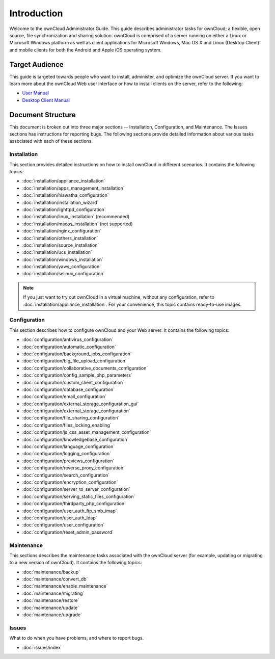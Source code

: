 ============
Introduction
============

Welcome to the ownCloud Administrator Guide.  This guide describes
administrator tasks for ownCloud; a flexible, open source, file synchronization
and sharing solution. ownCloud is comprised of a server running on either a
Linux or Microsoft Windows platform as well as client applications for Microsoft
Windows, Mac OS X and Linux (Desktop Client) and mobile clients for both the
Android and Apple iOS operating system.

Target Audience
---------------

This guide is targeted towards people who want to install, administer, and
optimize the ownCloud server. If you want to learn more about the ownCloud Web
user interface or how to install clients on the server, refer to the following:

* `User Manual`_
* `Desktop Client Manual`_

.. _`User Manual`: http://doc.owncloud.com/
.. _`Desktop Client Manual`: http://doc.owncloud.com/

Document Structure
------------------

This document is broken out into three major sections -- Installation, Configuration, and 
Maintenance.  The Issues sections has instructions for reporting bugs. The following 
sections provide detailed information about various tasks associated with each of these 
sections.

Installation
============
This section provides detailed instructions on how to install ownCloud in
different scenarios.  It contains the following topics:

* :doc:`installation/appliance_installation`
* :doc:`installation/apps_management_installation`
* :doc:`installation/hiawatha_configuration`
* :doc:`installation/installation_wizard`
* :doc:`installation/lighttpd_configuration`
* :doc:`installation/linux_installation` (recommended)
* :doc:`installation/macos_installation` (not supported)
* :doc:`installation/nginx_configuration`
* :doc:`installation/others_installation`
* :doc:`installation/source_installation`
* :doc:`installation/ucs_installation`
* :doc:`installation/windows_installation`
* :doc:`installation/yaws_configuration`
* :doc:`installation/selinux_configuration`

.. note:: If you just want to try out ownCloud in a virtual machine, without any 
   configuration, refer to :doc:`installation/appliance_installation`.  For your 
   convenience, this topic contains ready-to-use images.

Configuration
=============
This section describes how to configure ownCloud and your Web server.  It
contains the following topics:

* :doc:`configuration/antivirus_configuration`
* :doc:`configuration/automatic_configuration`
* :doc:`configuration/background_jobs_configuration`
* :doc:`configuration/big_file_upload_configuration`
* :doc:`configuration/collaborative_documents_configuration`
* :doc:`configuration/config_sample_php_parameters`
* :doc:`configuration/custom_client_configuration`
* :doc:`configuration/database_configuration`
* :doc:`configuration/email_configuration`
* :doc:`configuration/external_storage_configuration_gui`
* :doc:`configuration/external_storage_configuration`
* :doc:`configuration/file_sharing_configuration`
* :doc:`configuration/files_locking_enabling`
* :doc:`configuration/js_css_asset_management_configuration`
* :doc:`configuration/knowledgebase_configuration`
* :doc:`configuration/language_configuration`
* :doc:`configuration/logging_configuration`
* :doc:`configuration/previews_configuration`
* :doc:`configuration/reverse_proxy_configuration`
* :doc:`configuration/search_configuration`
* :doc:`configuration/encryption_configuration`
* :doc:`configuration/server_to_server_configuration`
* :doc:`configuration/serving_static_files_configuration`
* :doc:`configuration/thirdparty_php_configuration`
* :doc:`configuration/user_auth_ftp_smb_imap`
* :doc:`configuration/user_auth_ldap`
* :doc:`configuration/user_configuration`
* :doc:`configuration/reset_admin_password`

Maintenance
===========

This sections describes the maintenance tasks associated with the ownCloud
server (for example, updating or migrating to a new version of ownCloud).  It
contains the following topics:

* :doc:`maintenance/backup`
* :doc:`maintenance/convert_db`
* :doc:`maintenance/enable_maintenance`
* :doc:`maintenance/migrating`
* :doc:`maintenance/restore`
* :doc:`maintenance/update`
* :doc:`maintenance/upgrade`

Issues
======

What to do when you have problems, and where to report bugs.

* :doc:`issues/index`